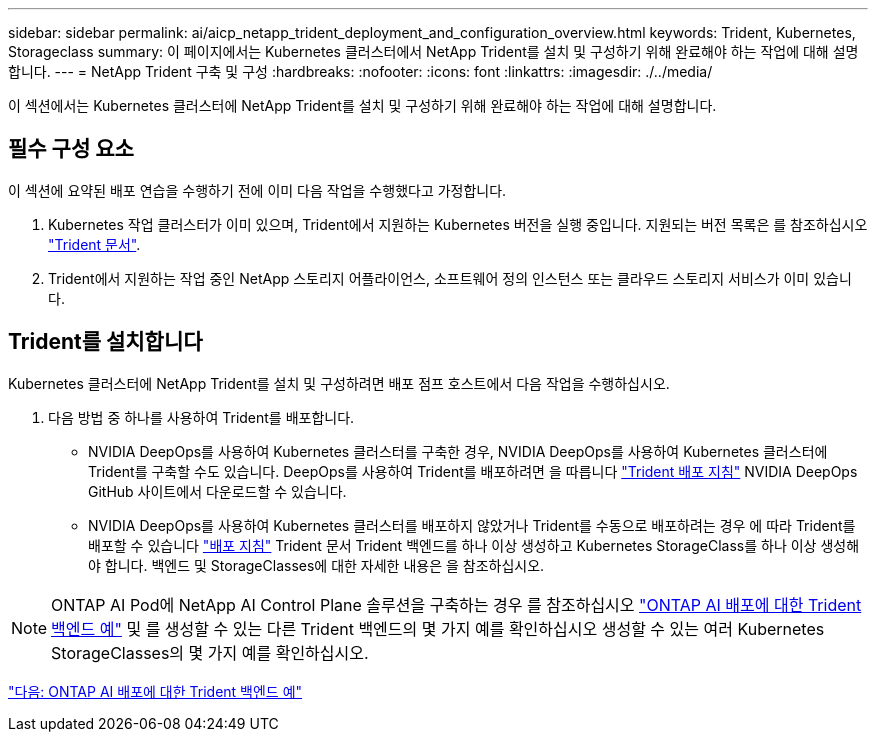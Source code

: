 ---
sidebar: sidebar 
permalink: ai/aicp_netapp_trident_deployment_and_configuration_overview.html 
keywords: Trident, Kubernetes, Storageclass 
summary: 이 페이지에서는 Kubernetes 클러스터에서 NetApp Trident를 설치 및 구성하기 위해 완료해야 하는 작업에 대해 설명합니다. 
---
= NetApp Trident 구축 및 구성
:hardbreaks:
:nofooter: 
:icons: font
:linkattrs: 
:imagesdir: ./../media/


[role="lead"]
이 섹션에서는 Kubernetes 클러스터에 NetApp Trident를 설치 및 구성하기 위해 완료해야 하는 작업에 대해 설명합니다.



== 필수 구성 요소

이 섹션에 요약된 배포 연습을 수행하기 전에 이미 다음 작업을 수행했다고 가정합니다.

. Kubernetes 작업 클러스터가 이미 있으며, Trident에서 지원하는 Kubernetes 버전을 실행 중입니다. 지원되는 버전 목록은 를 참조하십시오 https://netapp-trident.readthedocs.io/["Trident 문서"^].
. Trident에서 지원하는 작업 중인 NetApp 스토리지 어플라이언스, 소프트웨어 정의 인스턴스 또는 클라우드 스토리지 서비스가 이미 있습니다.




== Trident를 설치합니다

Kubernetes 클러스터에 NetApp Trident를 설치 및 구성하려면 배포 점프 호스트에서 다음 작업을 수행하십시오.

. 다음 방법 중 하나를 사용하여 Trident를 배포합니다.
+
** NVIDIA DeepOps를 사용하여 Kubernetes 클러스터를 구축한 경우, NVIDIA DeepOps를 사용하여 Kubernetes 클러스터에 Trident를 구축할 수도 있습니다. DeepOps를 사용하여 Trident를 배포하려면 을 따릅니다 https://github.com/NVIDIA/deepops/tree/master/docs/k8s-cluster#netapp-trident["Trident 배포 지침"] NVIDIA DeepOps GitHub 사이트에서 다운로드할 수 있습니다.
** NVIDIA DeepOps를 사용하여 Kubernetes 클러스터를 배포하지 않았거나 Trident를 수동으로 배포하려는 경우 에 따라 Trident를 배포할 수 있습니다 https://netapp-trident.readthedocs.io/["배포 지침"^] Trident 문서 Trident 백엔드를 하나 이상 생성하고 Kubernetes StorageClass를 하나 이상 생성해야 합니다. 백엔드 및 StorageClasses에 대한 자세한 내용은 을 참조하십시오.





NOTE: ONTAP AI Pod에 NetApp AI Control Plane 솔루션을 구축하는 경우 를 참조하십시오 link:aicp_example_trident_backends_for_ontap_ai_deployments.html["ONTAP AI 배포에 대한 Trident 백엔드 예"] 및 를 생성할 수 있는 다른 Trident 백엔드의 몇 가지 예를 확인하십시오  생성할 수 있는 여러 Kubernetes StorageClasses의 몇 가지 예를 확인하십시오.

link:aicp_example_trident_backends_for_ontap_ai_deployments.html["다음: ONTAP AI 배포에 대한 Trident 백엔드 예"]
